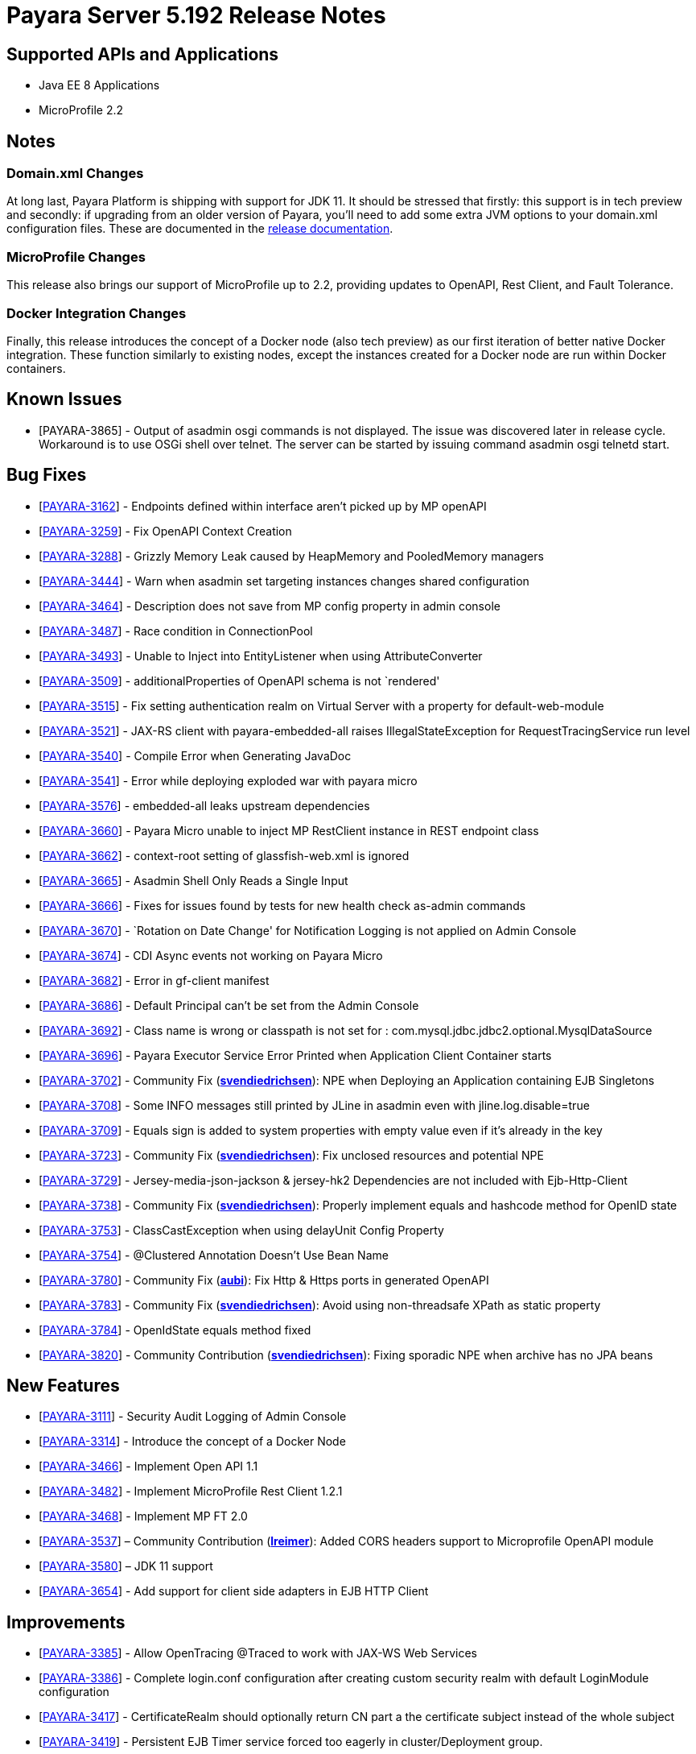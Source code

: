 [[release-notes]]
= Payara Server 5.192 Release Notes

[[supported-apis-and-applications]]
== Supported APIs and Applications

* Java EE 8 Applications
* MicroProfile 2.2

== Notes

=== Domain.xml Changes

At long last, Payara Platform is shipping with support for JDK 11. It should be
stressed that firstly: this support is in tech preview and secondly: if
upgrading from an older version of Payara, you’ll need to add some extra JVM
options to your domain.xml configuration files. These are documented in the
https://docs.payara.fish/documentation/user-guides/upgrade-payara.html#jdk-11-upgrade-considerations[release
documentation].

=== MicroProfile Changes

This release also brings our support of MicroProfile up to 2.2, providing
updates to OpenAPI, Rest Client, and Fault Tolerance.

=== Docker Integration Changes

Finally, this release introduces the concept of a Docker node (also tech
preview) as our first iteration of better native Docker integration. These
function similarly to existing nodes, except the instances created for a Docker
node are run within Docker containers.

== Known Issues

- [PAYARA-3865] - Output of asadmin osgi commands is not displayed. The issue was discovered later in release cycle. Workaround is to use OSGi shell over
telnet. The server can be started by issuing command asadmin osgi telnetd start.

== Bug Fixes

- [https://github.com/payara/Payara/pull/3827[PAYARA-3162]] - Endpoints defined within interface aren’t picked up by MP openAPI
- [https://github.com/payara/Payara/pull/3827[PAYARA-3259]] - Fix OpenAPI Context Creation
- [https://github.com/payara/Payara/pull/3897[PAYARA-3288]] - Grizzly Memory Leak caused by HeapMemory and PooledMemory managers
- [https://github.com/payara/Payara/pull/3825[PAYARA-3444]] - Warn when asadmin set targeting instances changes shared configuration
- [https://github.com/payara/Payara/pull/3950[PAYARA-3464]] - Description does not save from MP config property in admin console
- [https://github.com/payara/Payara/pull/3924[PAYARA-3487]] - Race condition in ConnectionPool
- [https://github.com/payara/Payara/pull/3859[PAYARA-3493]] - Unable to Inject into EntityListener when using AttributeConverter
- [https://github.com/payara/Payara/pull/3827[PAYARA-3509]] - additionalProperties of OpenAPI schema is not `rendered'
- [https://github.com/payara/Payara/pull/3875[PAYARA-3515]] - Fix setting authentication realm on Virtual Server with a property for default-web-module
- [https://github.com/payara/Payara/pull/3961[PAYARA-3521]] - JAX-RS client with payara-embedded-all raises IllegalStateException for RequestTracingService run level
- [https://github.com/payara/Payara/pull/3864[PAYARA-3540]] - Compile Error when Generating JavaDoc
- [https://github.com/payara/Payara/pull/3956[PAYARA-3541]] - Error while deploying exploded war with payara micro
- [https://github.com/payara/Payara/pull/3814[PAYARA-3576]] - embedded-all leaks upstream dependencies
- [https://github.com/payara/Payara/pull/3866[PAYARA-3660]] - Payara Micro unable to inject MP RestClient instance in REST endpoint class
- [https://github.com/payara/Payara/pull/3831[PAYARA-3662]] - context-root setting of glassfish-web.xml is ignored
- [https://github.com/payara/Payara/pull/3870[PAYARA-3665]] - Asadmin Shell Only Reads a Single Input
- [https://github.com/payara/Payara/pull/3798[PAYARA-3666]] - Fixes for issues found by tests for new health check as-admin commands
- [https://github.com/payara/Payara/pull/3869[PAYARA-3670]] - `Rotation on Date Change' for Notification Logging is not applied on Admin Console
- [https://github.com/payara/Payara/pull/3880[PAYARA-3674]] - CDI Async events not working on Payara Micro
- [https://github.com/payara/Payara/pull/3846[PAYARA-3682]] - Error in gf-client manifest
- [https://github.com/payara/Payara/pull/3848[PAYARA-3686]] - Default Principal can’t be set from the Admin Console
- [https://github.com/payara/Payara/pull/3874[PAYARA-3692]] - Class name is wrong or classpath is not set for :
com.mysql.jdbc.jdbc2.optional.MysqlDataSource
- [https://github.com/payara/Payara/pull/3936[PAYARA-3696]] - Payara Executor Service Error Printed when Application Client Container starts
- [https://github.com/payara/Payara/pull/3824[PAYARA-3702]] - Community Fix (https://github.com/svendiedrichsen[*svendiedrichsen*]): NPE when Deploying an
Application containing EJB Singletons
- [https://github.com/payara/Payara/pull/3867[PAYARA-3708]] - Some INFO messages still printed by JLine in asadmin even with jline.log.disable=true
- [https://github.com/payara/Payara/pull/3887[PAYARA-3709]] - Equals sign is added to system properties with empty value even if it’s already in the key
- [https://github.com/payara/Payara/pull/3868[PAYARA-3723]] - Community Fix (https://github.com/svendiedrichsen[*svendiedrichsen*]): Fix unclosed resources
and potential NPE
- [https://github.com/payara/Payara/pull/3926[PAYARA-3729]] - Jersey-media-json-jackson & jersey-hk2 Dependencies are not included with
Ejb-Http-Client
- [https://github.com/payara/Payara/pull/3888[PAYARA-3738]] - Community Fix (https://github.com/svendiedrichsen[*svendiedrichsen*]): Properly implement
equals and hashcode method for OpenID state
- [https://github.com/payara/Payara/pull/3911[PAYARA-3753]] - ClassCastException when using delayUnit Config Property
- [https://github.com/payara/Payara/pull/3901[PAYARA-3754]] - @Clustered Annotation Doesn’t Use Bean Name
- [https://github.com/payara/Payara/pull/3916[PAYARA-3780]] - Community Fix (https://github.com/aubi[*aubi*]): Fix Http & Https ports in generated OpenAPI
- [https://github.com/payara/Payara/pull/3906[PAYARA-3783]] - Community Fix (https://github.com/svendiedrichsen[*svendiedrichsen*]): Avoid using
non-threadsafe XPath as static property
- [https://github.com/payara/Payara/pull/3909[PAYARA-3784]] - OpenIdState equals method fixed
- [https://github.com/payara/Payara/pull/3940[PAYARA-3820]] - Community Contribution (https://github.com/svendiedrichsen[*svendiedrichsen*]): Fixing
sporadic NPE when archive has no JPA beans

== New Features

- [https://github.com/payara/Payara/pull/3908[PAYARA-3111]] - Security Audit Logging of Admin Console
- [https://github.com/payara/Payara/pull/3952[PAYARA-3314]] - Introduce the concept of a Docker Node
- [https://github.com/payara/Payara/pull/3827[PAYARA-3466]] - Implement Open API 1.1
- [https://github.com/payara/Payara/pull/3951[PAYARA-3482]] - Implement MicroProfile Rest Client 1.2.1
- [https://github.com/payara/Payara/pull/3911[PAYARA-3468]] - Implement MP FT 2.0
- [https://github.com/payara/Payara/pull/3793[PAYARA-3537]] – Community Contribution (https://github.com/lreimer[*lreimer*]): Added CORS headers support to Microprofile OpenAPI module
- [https://github.com/payara/Payara/pull/3929[PAYARA-3580]] – JDK 11 support
- [https://github.com/payara/Payara/pull/3931[PAYARA-3654]] - Add support for client side adapters in EJB HTTP Client

== Improvements

- [https://github.com/payara/Payara/pull/3954[PAYARA-3385]] - Allow OpenTracing @Traced to work with JAX-WS Web Services
- [https://github.com/payara/Payara/pull/3837[PAYARA-3386]] - Complete login.conf configuration after creating custom security realm with default
LoginModule configuration
- [https://github.com/payara/Payara/pull/3900[PAYARA-3417]] - CertificateRealm should optionally return CN part a the certificate subject instead of the whole
subject
- [https://github.com/payara/Payara/pull/3853[PAYARA-3419]] - Persistent EJB Timer service forced too eagerly in cluster/Deployment group.
- [https://github.com/payara/patched-src-eclipselink/pull/3[PAYARA-3474]] - Disable stacktrace logging when JPA schema generation tries to read from non
existing sequence
- [https://github.com/payara/Payara/pull/3934[PAYARA-3688]] - Make the timeout parameter configurable in the start-local-instance command
- [https://github.com/payara/Payara/pull/3930[PAYARA-3718]] - Support System Properties with EJB over Rest
- [https://github.com/payara/Payara/pull/3945[PAYARA-3755]] - Implement Full Support for JSON-B Serialization when using EJB Remote over HTTP
- [https://github.com/payara/Payara/pull/3904[PAYARA-3758]] - Cleanup of sonar warnings for rest-service
- [https://github.com/payara/Payara/pull/3915[PAYARA-3781]] - Community Contribution (https://github.com/edthorne[*edthorne*]): Allow wildcards when
specifying interfaces for the data grid discovery mode
- [https://github.com/payara/Payara/pull/3920[PAYARA-3785]] - Security small cleanup sweep 6
- [https://github.com/payara/Payara/pull/3911[PAYARA-3790]] - CircuitBreaker with configuration file does not override the requestVolumeThreshold

== Component Upgrades

- [https://github.com/payara/Payara/pull/3855[PAYARA-2965]] - Update hk2 to 2.5.0
- [https://github.com/payara/Payara/pull/3566[PAYARA-3402]] - Upgrade maven-javadoc-plugin to 3.0.1
- [https://github.com/payara/Payara/pull/3892[PAYARA-3668]] - Update libpam4j to version 1.11
- [https://github.com/payara/Payara/pull/3863[PAYARA-3706]] - Upgrade hibernate-validator to 6.0.16.Final
- [https://github.com/payara/Payara/pull/3917[PAYARA-3742]] - Upgrade to Jersey 2.29
- [https://github.com/payara/Payara/pull/3890[PAYARA-3743]] - Upgrade snakeyaml to 1.24
- [https://github.com/payara/Payara/pull/3891[PAYARA-3744]] - Upgrade-MIME-Streaming-Extension-mimepull-to-1.9.11
- [https://github.com/payara/Payara/pull/3893[PAYARA-3745]] - Upgrade classmate to 1.5.0
- [https://github.com/payara/Payara/pull/3894[PAYARA-3746]] - Upgrade hazelcast version to 3.12
- [https://github.com/payara/Payara/pull/3895[PAYARA-3747]] - Upgrade ha-api to version 3.1.12

And of course, we’d like to give a huge thank you to community contributors
*svendiedrichsen* , *aubi* , *edthorne* and *lreimer* for their contributions to
this release.